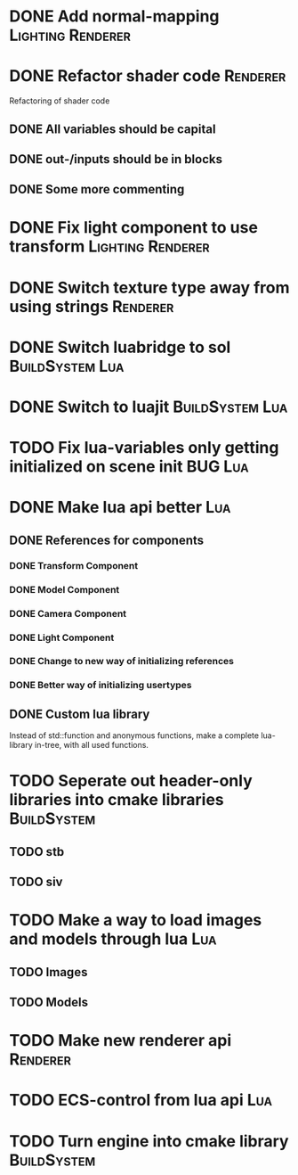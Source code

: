 * DONE Add normal-mapping                                 :Lighting:Renderer:
* DONE Refactor shader code                                        :Renderer:
Refactoring of shader code
** DONE All variables should be capital
** DONE out-/inputs should be in blocks
** DONE Some more commenting
* DONE Fix light component to use transform               :Lighting:Renderer:
* DONE Switch texture type away from using strings                 :Renderer:
* DONE Switch luabridge to sol                              :BuildSystem:Lua:
* DONE Switch to luajit                                     :BuildSystem:Lua:
* TODO Fix lua-variables only getting initialized on scene init     :BUG:Lua:
* DONE Make lua api better                                              :Lua:
** DONE References for components
*** DONE Transform Component
*** DONE Model Component
*** DONE Camera Component
*** DONE Light Component
*** DONE Change to new way of initializing references
*** DONE Better way of initializing usertypes
** DONE Custom lua library
Instead of std::function and anonymous functions, make a complete
lua-library in-tree, with all used functions.
* TODO Seperate out header-only libraries into cmake libraries  :BuildSystem:
** TODO stb
** TODO siv
* TODO Make a way to load images and models through lua                 :Lua:
** TODO Images
** TODO Models
* TODO Make new renderer api                                       :Renderer:
* TODO ECS-control from lua api                                         :Lua:
* TODO Turn engine into cmake library                           :BuildSystem:
